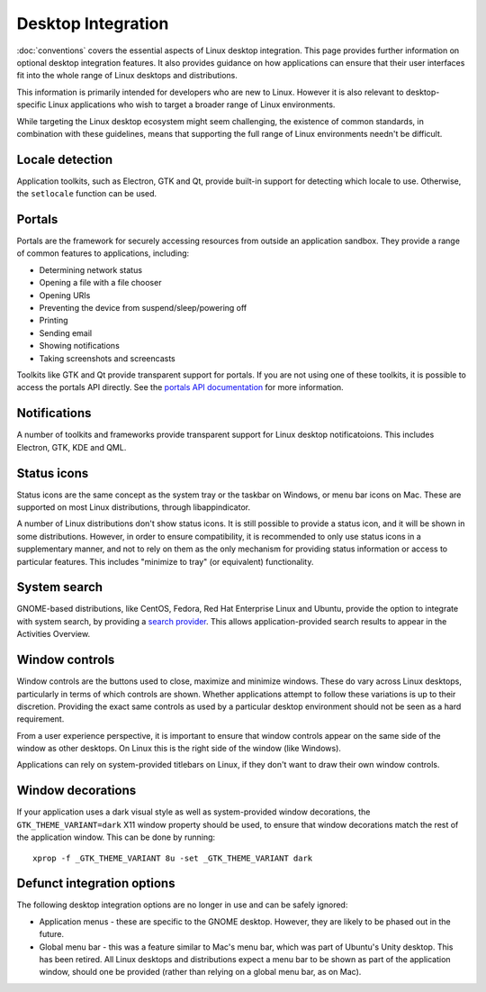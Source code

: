 Desktop Integration
===================

:doc:`conventions` covers the essential aspects of Linux desktop integration.
This page provides further information on optional desktop integration
features. It also provides guidance on how applications can ensure that their
user interfaces fit into the whole range of Linux desktops and distributions.

This information is primarily intended for developers who are new to Linux.
However it is also relevant to desktop-specific Linux applications who wish to
target a broader range of Linux environments.

While targeting the Linux desktop ecosystem might seem challenging, the
existence of common standards, in combination with these guidelines, means that
supporting the full range of Linux environments needn't be difficult.

Locale detection
----------------

Application toolkits, such as Electron, GTK and Qt, provide built-in support
for detecting which locale to use. Otherwise, the ``setlocale`` function can be
used.

Portals
-------

Portals are the framework for securely accessing resources from outside an
application sandbox. They provide a range of common features to applications,
including:

- Determining network status
- Opening a file with a file chooser
- Opening URIs
- Preventing the device from suspend/sleep/powering off
- Printing
- Sending email
- Showing notifications
- Taking screenshots and screencasts

Toolkits like GTK and Qt provide transparent support for portals. If you are
not using one of these toolkits, it is possible to access the portals API
directly. See the `portals API documentation
<https://flatpak.github.io/xdg-desktop-portal/portal-docs.html>`_ for more
information.

Notifications
-------------

A number of toolkits and frameworks provide transparent support for Linux
desktop notificatoions. This includes Electron, GTK, KDE and QML.

Status icons
------------

Status icons are the same concept as the system tray or the taskbar on Windows,
or menu bar icons on Mac. These are supported on most Linux distributions,
through libappindicator.

A number of Linux distributions don't show status icons. It is still possible
to provide a status icon, and it will be shown in some distributions. However,
in order to ensure compatibility, it is recommended to only use status icons in
a supplementary manner, and not to rely on them as the only mechanism for
providing status information or access to particular features. This includes
"minimize to tray" (or equivalent) functionality.

System search
-------------

GNOME-based distributions, like CentOS, Fedora, Red Hat Enterprise Linux and
Ubuntu, provide the option to integrate with system search, by providing a
`search provider <https://developer.gnome.org/SearchProvider/>`_. This allows
application-provided search results to appear in the Activities Overview.

Window controls
---------------

Window controls are the buttons used to close, maximize and minimize windows.
These do vary across Linux desktops, particularly in terms of which controls
are shown. Whether applications attempt to follow these variations is up to
their discretion. Providing the exact same controls as used by a particular
desktop environment should not be seen as a hard requirement.

From a user experience perspective, it is important to ensure that window
controls appear on the same side of the window as other desktops. On Linux this
is the right side of the window (like Windows).

Applications can rely on system-provided titlebars on Linux, if they don't want
to draw their own window controls.

Window decorations
------------------

If your application uses a dark visual style as well as system-provided window
decorations, the ``GTK_THEME_VARIANT=dark`` X11 window property should be used,
to ensure that window decorations match the rest of the application window.
This can be done by running::

  xprop -f _GTK_THEME_VARIANT 8u -set _GTK_THEME_VARIANT dark

Defunct integration options
---------------------------

The following desktop integration options are no longer in use and can be
safely ignored:

- Application menus - these are specific to the GNOME desktop. However, they
  are likely to be phased out in the future.
- Global menu bar - this was a feature similar to Mac's menu bar, which was
  part of Ubuntu's Unity desktop. This has been retired. All Linux desktops and
  distributions expect a menu bar to be shown as part of the application
  window, should one be provided (rather than relying on a global menu bar, as
  on Mac).
